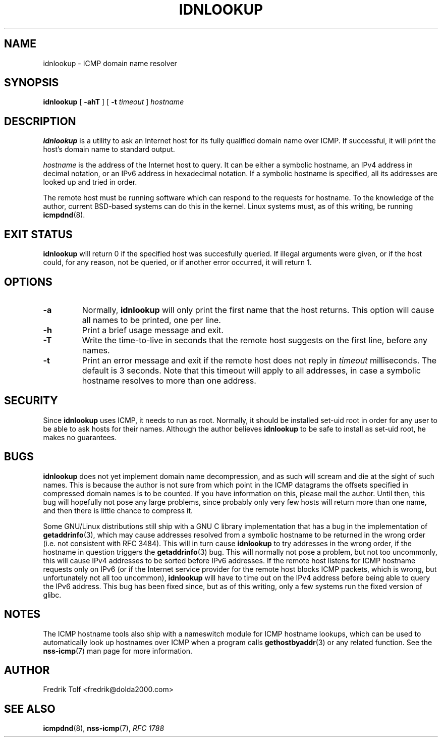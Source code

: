 .\"
.\" Copyright (c) 2005 Fredrik Tolf <fredrik@dolda2000.com>
.\"
.\" This is free documentation; you can redistribute it and/or
.\" modify it under the terms of the GNU General Public License as
.\" published by the Free Software Foundation; either version 2 of
.\" the License, or (at your option) any later version.
.\"
.\" The GNU General Public License's references to "object code"
.\" and "executables" are to be interpreted as the output of any
.\" document formatting or typesetting system, including
.\" intermediate and printed output.
.\"
.\" This manual is distributed in the hope that it will be useful,
.\" but WITHOUT ANY WARRANTY; without even the implied warranty of
.\" MERCHANTABILITY or FITNESS FOR A PARTICULAR PURPOSE.  See the
.\" GNU General Public License for more details.
.\"
.\" You should have received a copy of the GNU General Public
.\" License along with this manual; if not, write to the Free
.\" Software Foundation, Inc., 59 Temple Place, Suite 330, Boston, MA 02111,
.\" USA.
.\"
.TH IDNLOOKUP 1 "12 Jan 2006" "icmpdn 0.3" "ICMP Hostname Manual"
.SH NAME
idnlookup \- ICMP domain name resolver
.SH SYNOPSIS
.B idnlookup
[ \fB-ahT\fP ] [ \fB-t\fP \fItimeout\fP ] \fIhostname\fP
.SH DESCRIPTION
\fBidnlookup\fP is a utility to ask an Internet host for its fully
qualified domain name over ICMP. If successful, it will print the
host's domain name to standard output.
.P
\fIhostname\fP is the address of the Internet host to query. It can be
either a symbolic hostname, an IPv4 address in decimal notation, or an
IPv6 address in hexadecimal notation. If a symbolic hostname is
specified, all its addresses are looked up and tried in order.
.P
The remote host must be running software which can respond to the
requests for hostname. To the knowledge of the author, current
BSD-based systems can do this in the kernel. Linux systems must, as of
this writing, be running \fBicmpdnd\fP(8).
.SH EXIT STATUS
\fBidnlookup\fP will return 0 if the specified host was succesfully
queried. If illegal arguments were given, or if the host could, for
any reason, not be queried, or if another error occurred, it will
return 1.
.SH OPTIONS
.TP
.B -a
Normally, \fBidnlookup\fP will only print the first name that the host
returns. This option will cause all names to be printed, one per
line.
.TP
.B -h
Print a brief usage message and exit.
.TP
.B -T
Write the time-to-live in seconds that the remote host suggests on the
first line, before any names.
.TP
.B -t
Print an error message and exit if the remote host does not reply in
\fItimeout\fP milliseconds. The default is 3 seconds. Note that this
timeout will apply to all addresses, in case a symbolic hostname
resolves to more than one address.
.SH SECURITY
Since \fBidnlookup\fP uses ICMP, it needs to run as root. Normally, it
should be installed set-uid root in order for any user to be able to
ask hosts for their names. Although the author believes
\fBidnlookup\fP to be safe to install as set-uid root, he makes no
guarantees.
.SH BUGS
\fBidnlookup\fP does not yet implement domain name decompression, and
as such will scream and die at the sight of such names. This is
because the author is not sure from which point in the ICMP datagrams
the offsets specified in compressed domain names is to be counted. If
you have information on this, please mail the author. Until then, this
bug will hopefully not pose any large problems, since probably only
very few hosts will return more than one name, and then there is
little chance to compress it.
.P
Some GNU/Linux distributions still ship with a GNU C library
implementation that has a bug in the implementation of
\fBgetaddrinfo\fP(3), which may cause addresses resolved from a
symbolic hostname to be returned in the wrong order (i.e. not
consistent with RFC 3484). This will in turn cause \fBidnlookup\fP to
try addresses in the wrong order, if the hostname in question triggers
the \fBgetaddrinfo\fP(3) bug. This will normally not pose a problem,
but not too uncommonly, this will cause IPv4 addresses to be sorted
before IPv6 addresses. If the remote host listens for ICMP hostname
requests only on IPv6 (or if the Internet service provider for the
remote host blocks ICMP packets, which is wrong, but unfortunately not
all too uncommon), \fBidnlookup\fP will have to time out on the IPv4
address before being able to query the IPv6 address. This bug has been
fixed since, but as of this writing, only a few systems run the fixed
version of glibc.
.SH NOTES
The ICMP hostname tools also ship with a nameswitch module for ICMP
hostname lookups, which can be used to automatically look up hostnames
over ICMP when a program calls \fBgethostbyaddr\fP(3) or any related
function. See the \fBnss-icmp\fP(7) man page for more information.
.SH AUTHOR
Fredrik Tolf <fredrik@dolda2000.com>
.SH SEE ALSO
\fBicmpdnd\fP(8), \fBnss-icmp\fP(7), \fIRFC 1788\fP

